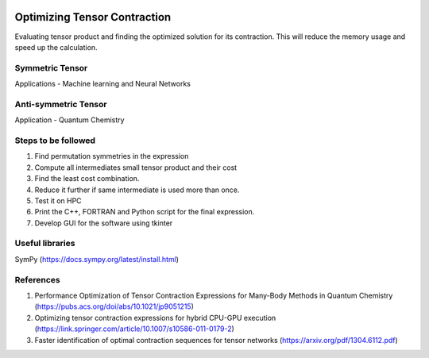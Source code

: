 
.. image:: https://img.shields.io/badge/python-3.4%2C%203.5%2C%203.6-brightgreen.svg

Optimizing Tensor Contraction
=============================
Evaluating tensor product and finding the optimized solution for its contraction. This will
reduce the memory usage and speed up the calculation. 

Symmetric Tensor
----------------
Applications - Machine learning and Neural Networks

Anti-symmetric Tensor
---------------------
Application - Quantum Chemistry 


Steps to be followed
--------------------
1. Find permutation symmetries in the expression
2. Compute all intermediates small tensor product and their cost
3. Find the least cost combination.
4. Reduce it further if same intermediate is used more than once. 
5. Test it on HPC
6. Print the C++, FORTRAN and Python script for the final expression.
7. Develop GUI for the software using tkinter

Useful libraries 
----------------
SymPy (https://docs.sympy.org/latest/install.html)


References 
----------
1. Performance Optimization of Tensor Contraction Expressions for Many-Body Methods in Quantum Chemistry (https://pubs.acs.org/doi/abs/10.1021/jp9051215)

2. Optimizing tensor contraction expressions for hybrid CPU-GPU execution (https://link.springer.com/article/10.1007/s10586-011-0179-2)

3. Faster identification of optimal contraction sequences for tensor networks (https://arxiv.org/pdf/1304.6112.pdf)

